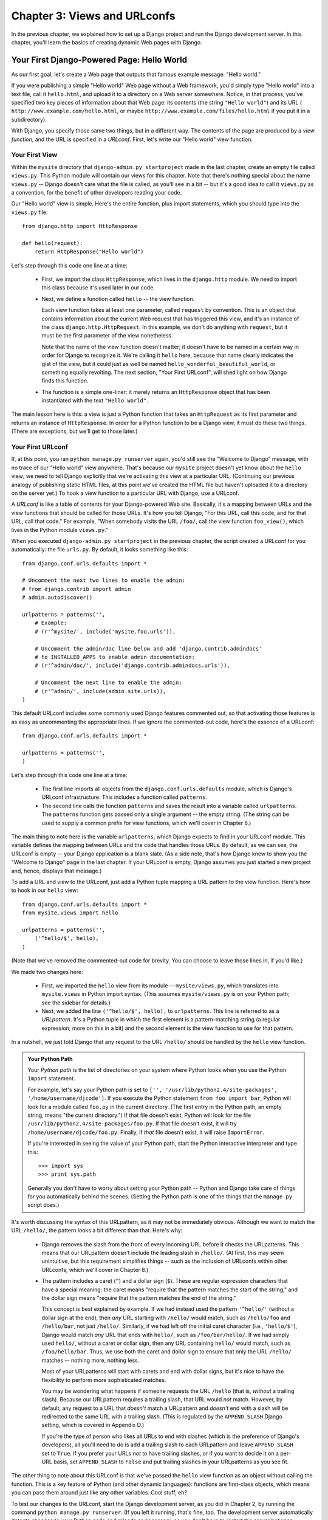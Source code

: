 =============================
Chapter 3: Views and URLconfs
=============================

In the previous chapter, we explained how to set up a Django project and run the
Django development server. In this chapter, you'll learn the basics of creating
dynamic Web pages with Django.

Your First Django-Powered Page: Hello World
===========================================

As our first goal, let's create a Web page that outputs that famous example
message: "Hello world."

If you were publishing a simple "Hello world" Web page without a Web framework,
you'd simply type "Hello world" into a text file, call it ``hello.html``,
and upload it to a directory on a Web server somewhere. Notice, in that
process, you've specified two key pieces of information about that Web page:
its contents (the string ``"Hello world"``) and its URL (
``http://www.example.com/hello.html``, or maybe ``http://www.example.com/files/hello.html``
if you put it in a subdirectory).

With Django, you specify those same two things, but in a different way. The
contents of the page are produced by a *view function*, and the URL is
specified in a *URLconf*. First, let's write our "Hello world" view function.

Your First View
---------------

Within the ``mysite`` directory that ``django-admin.py startproject`` made in
the last chapter, create an empty file called ``views.py``. This Python module
will contain our views for this chapter. Note that there's nothing special
about the name ``views.py`` -- Django doesn't care what the file is called, as
you'll see in a bit -- but it's a good idea to call it ``views.py`` as a
convention, for the benefit of other developers reading your code.

Our "Hello world" view is simple. Here's the entire function, plus import
statements, which you should type into the ``views.py`` file::

    from django.http import HttpResponse

    def hello(request):
        return HttpResponse("Hello world")

Let's step through this code one line at a time:

    * First, we import the class ``HttpResponse``, which lives in the
      ``django.http`` module. We need to import this class because it's used
      later in our code.

    * Next, we define a function called ``hello`` -- the view function.

      Each view function takes at least one parameter, called ``request`` by
      convention. This is an object that contains information about the
      current Web request that has triggered this view, and it's an instance of
      the class ``django.http.HttpRequest``. In this example, we don't do
      anything with ``request``, but it must be the first parameter of the view
      nonetheless.

      Note that the name of the view function doesn't matter; it doesn't have
      to be named in a certain way in order for Django to recognize it. We're
      calling it ``hello`` here, because that name clearly indicates the gist
      of the view, but it could just as well be named
      ``hello_wonderful_beautiful_world``, or something equally revolting. The
      next section, "Your First URLconf", will shed light on how Django finds
      this function.

    * The function is a simple one-liner: it merely returns an ``HttpResponse``
      object that has been instantiated with the text ``"Hello world"``.

The main lesson here is this: a view is just a Python function that takes an
``HttpRequest`` as its first parameter and returns an instance of
``HttpResponse``. In order for a Python function to be a Django view, it must
do these two things. (There are exceptions, but we'll get to those later.)

Your First URLconf
------------------

If, at this point, you ran ``python manage.py runserver`` again, you'd still
see the "Welcome to Django" message, with no trace of our "Hello world" view
anywhere. That's because our ``mysite`` project doesn't yet know about the
``hello`` view; we need to tell Django explicitly that we're activating this
view at a particular URL. (Continuing our previous analogy of publishing
static HTML files, at this point we've created the HTML file but haven't
uploaded it to a directory on the server yet.) To hook a view function to a
particular URL with Django, use a URLconf.

A *URLconf* is like a table of contents for your Django-powered Web site.
Basically, it's a mapping between URLs and the view functions that
should be called for those URLs. It's how you tell Django, "For this
URL, call this code, and for that URL, call that code." For example, "When
somebody visits the URL ``/foo/``, call the view function ``foo_view()``, which
lives in the Python module ``views.py``."

When you executed ``django-admin.py startproject`` in the previous chapter, the
script created a URLconf for you automatically: the file ``urls.py``. By
default, it looks something like this::

    from django.conf.urls.defaults import *

    # Uncomment the next two lines to enable the admin:
    # from django.contrib import admin
    # admin.autodiscover()

    urlpatterns = patterns('',
        # Example:
        # (r'^mysite/', include('mysite.foo.urls')),

        # Uncomment the admin/doc line below and add 'django.contrib.admindocs'
        # to INSTALLED_APPS to enable admin documentation:
        # (r'^admin/doc/', include('django.contrib.admindocs.urls')),

        # Uncomment the next line to enable the admin:
        # (r'^admin/', include(admin.site.urls)),
    )

This default URLconf includes some commonly used Django features commented out,
so that activating those features is as easy as uncommenting the appropriate
lines. If we ignore the commented-out code, here's the essence of a URLconf::

    from django.conf.urls.defaults import *

    urlpatterns = patterns('',
    )

Let's step through this code one line at a time:

    * The first line imports all objects from the ``django.conf.urls.defaults``
      module, which is Django's URLconf infrastructure. This includes a
      function called ``patterns``.

    * The second line calls the function ``patterns`` and saves the result
      into a variable called ``urlpatterns``. The ``patterns`` function gets
      passed only a single argument -- the empty string. (The string can be
      used to supply a common prefix for view functions, which we'll cover in
      Chapter 8.)

The main thing to note here is the variable ``urlpatterns``, which Django
expects to find in your URLconf module. This variable defines the mapping
between URLs and the code that handles those URLs. By default, as we can see,
the URLconf is empty -- your Django application is a blank slate. (As a side
note, that's how Django knew to show you the "Welcome to Django" page in the
last chapter. If your URLconf is empty, Django assumes you just started a new
project and, hence, displays that message.)

To add a URL and view to the URLconf, just add a Python tuple mapping a URL
pattern to the view function. Here's how to hook in our ``hello`` view::

    from django.conf.urls.defaults import *
    from mysite.views import hello

    urlpatterns = patterns('',
        ('^hello/$', hello),
    )

(Note that we've removed the commented-out code for brevity. You can choose
to leave those lines in, if you'd like.)

We made two changes here:

    * First, we imported the ``hello`` view from its module --
      ``mysite/views.py``, which translates into ``mysite.views`` in Python
      import syntax. (This assumes ``mysite/views.py`` is on your Python path;
      see the sidebar for details.)

    * Next, we added the line ``('^hello/$', hello),`` to ``urlpatterns``. This
      line is referred to as a *URLpattern*. It's a Python tuple in which the
      first element is a pattern-matching string (a regular expression; more on
      this in a bit) and the second element is the view function to use for
      that pattern.

In a nutshell, we just told Django that any request to the URL ``/hello/`` should
be handled by the ``hello`` view function.

.. admonition:: Your Python Path

    Your *Python path* is the list of directories on your system where Python
    looks when you use the Python ``import`` statement.

    For example, let's say your Python path is set to ``['',
    '/usr/lib/python2.4/site-packages', '/home/username/djcode']``. If you
    execute the Python statement ``from foo import bar``, Python will look for
    a module called ``foo.py`` in the current directory. (The first entry in the
    Python path, an empty string, means "the current directory.") If that file
    doesn't exist, Python will look for the file
    ``/usr/lib/python2.4/site-packages/foo.py``. If that file doesn't exist, it
    will try ``/home/username/djcode/foo.py``. Finally, if *that* file doesn't
    exist, it will raise ``ImportError``.

    If you're interested in seeing the value of your Python path, start the
    Python interactive interpreter and type this::

        >>> import sys
        >>> print sys.path

    Generally you don't have to worry about setting your Python path -- Python
    and Django take care of things for you automatically behind the scenes.
    (Setting the Python path is one of the things that the ``manage.py`` script
    does.)

It's worth discussing the syntax of this URLpattern, as it may not be
immediately obvious. Although we want to match the URL ``/hello/``, the pattern
looks a bit different than that. Here's why:

    * Django removes the slash from the front of every incoming URL before it
      checks the URLpatterns. This means that our URLpattern doesn't include
      the leading slash in ``/hello/``. (At first, this may seem unintuitive,
      but this requirement simplifies things -- such as the inclusion of
      URLconfs within other URLconfs, which we'll cover in Chapter 8.)

    * The pattern includes a caret (``^``) and a dollar sign (``$``). These are
      regular expression characters that have a special meaning: the caret
      means "require that the pattern matches the start of the string," and the
      dollar sign means "require that the pattern matches the end of the
      string."

      This concept is best explained by example. If we had instead used the
      pattern ``'^hello/'`` (without a dollar sign at the end), then *any* URL
      starting with ``/hello/`` would match, such as ``/hello/foo`` and
      ``/hello/bar``, not just ``/hello/``. Similarly, if we had left off the
      initial caret character (i.e., ``'hello/$'``), Django would match *any*
      URL that ends with ``hello/``, such as ``/foo/bar/hello/``. If we had
      simply used ``hello/``, without a caret *or* dollar sign, then any URL
      containing ``hello/`` would match, such as ``/foo/hello/bar``. Thus, we
      use both the caret and dollar sign to ensure that only the URL
      ``/hello/`` matches -- nothing more, nothing less.

      Most of your URLpatterns will start with carets and end with dollar
      signs, but it's nice to have the flexibility to perform more
      sophisticated matches.

      You may be wondering what happens if someone requests the URL ``/hello``
      (that is, *without* a trailing slash). Because our URLpattern requires a
      trailing slash, that URL would *not* match. However, by default, any
      request to a URL that *doesn't* match a URLpattern and *doesn't* end with
      a slash will be redirected to the same URL with a trailing slash. (This
      is regulated by the ``APPEND_SLASH`` Django setting, which is covered in
      Appendix D.)

      If you're the type of person who likes all URLs to end with slashes
      (which is the preference of Django's developers), all you'll need to do
      is add a trailing slash to each URLpattern and leave ``APPEND_SLASH`` set
      to ``True``. If you prefer your URLs *not* to have trailing slashes, or
      if you want to decide it on a per-URL basis, set ``APPEND_SLASH`` to
      ``False`` and put trailing slashes in your URLpatterns as you see fit.

The other thing to note about this URLconf is that we've passed the
``hello`` view function as an object without calling the function. This is a
key feature of Python (and other dynamic languages): functions are first-class
objects, which means you can pass them around just like any other variables.
Cool stuff, eh?

To test our changes to the URLconf, start the Django development server, as you
did in Chapter 2, by running the command ``python manage.py runserver``. (If you
left it running, that's fine, too. The development server automatically detects
changes to your Python code and reloads as necessary, so you don't have to
restart the server between changes.) The server is running at the address
``http://127.0.0.1:8000/``, so open up a Web browser and go to
``http://127.0.0.1:8000/hello/``. You should see the text "Hello world" -- the
output of your Django view.

Hooray! You've made your first Django-powered Web page.

.. admonition:: Regular Expressions

    *Regular expressions* (or *regexes*) are a compact way of specifying
    patterns in text. While Django URLconfs allow arbitrary regexes for
    powerful URL matching, you'll probably only use a few regex symbols in
    practice. Here's a selection of common symbols:

        ============  ==========================================================
        Symbol        Matches
        ============  ==========================================================
        ``.`` (dot)   Any single character

        ``\d``        Any single digit

        ``[A-Z]``     Any character between ``A`` and ``Z`` (uppercase)

        ``[a-z]``     Any character between ``a`` and ``z`` (lowercase)

        ``[A-Za-z]``  Any character between ``a`` and ``z`` (case-insensitive)

        ``+``         One or more of the previous expression (e.g., ``\d+``
                      matches one or more digits)

        ``[^/]+``     One or more characters until (and not including) a
                      forward slash

        ``?``         Zero or one of the previous expression (e.g., ``\d?``
                      matches zero or one digits)

        ``*``         Zero or more of the previous expression (e.g., ``\d*``
                      matches zero, one or more than one digit)

        ``{1,3}``     Between one and three (inclusive) of the previous
                      expression (e.g., ``\d{1,3}`` matches one, two or three
                      digits)
        ============  ==========================================================

    For more on regular expressions, see http://www.djangoproject.com/r/python/re-module/.

A Quick Note About 404 Errors
-----------------------------

At this point, our URLconf defines only a single URLpattern: the one that
handles requests to the URL ``/hello/``. What happens when you request a
different URL?

To find out, try running the Django development server and visiting a page such
as ``http://127.0.0.1:8000/goodbye/`` or
``http://127.0.0.1:8000/hello/subdirectory/``, or even ``http://127.0.0.1:8000/``
(the site "root"). You should see a "Page not found" message (see Figure 3-1).
Django displays this message because you requested a URL that's not defined in
your URLconf.

.. figure:: graphics/chapter03/404.png
   :alt: Screenshot of Django's 404 page.

   Figure 3-1. Django's 404 page

The utility of this page goes beyond the basic 404 error message. It also tells
you precisely which URLconf Django used and every pattern in that URLconf. From
that information, you should be able to tell why the requested URL threw a 404.

Naturally, this is sensitive information intended only for you, the Web
developer. If this were a production site deployed live on the Internet, you
wouldn't want to expose that information to the public. For that reason, this
"Page not found" page is only displayed if your Django project is in *debug
mode*. We'll explain how to deactivate debug mode later. For now, just know
that every Django project is in debug mode when you first create it, and if the
project is not in debug mode, Django outputs a different 404 response.

A Quick Note About The Site Root
--------------------------------

As explained in the last section, you'll see a 404 error message if you view
the site root -- ``http://127.0.0.1:8000/``. Django doesn't add magically
anything to the site root; that URL is not special-cased in any way. It's up to
you to assign it to a URLpattern, just like every other entry in your URLconf.

The URLpattern to match the site root is a bit unintuitive, though, so it's
worth mentioning. When you're ready to implement a view for the site root, use
the URLpattern ``'^$'``, which matches an empty string. For example::

    from mysite.views import hello, my_homepage_view

    urlpatterns = patterns('',
        ('^$', my_homepage_view),
        # ...
    )

How Django Processes a Request
==============================

Before continuing to our second view function, let's pause to learn a little
more about how Django works. Specifically, when you view your "Hello world"
message by visiting ``http://127.0.0.1:8000/hello/`` in your Web browser, what
does Django do behind the scenes?

It all starts with the *settings file*. When you run
``python manage.py runserver``, the script looks for a file called
``settings.py`` in the same directory as ``manage.py``. This file contains all
sorts of configuration for this particular Django project, all in uppercase:
``TEMPLATE_DIRS``, ``DATABASE_NAME``, etc. The most important setting is called
``ROOT_URLCONF``. ``ROOT_URLCONF`` tells Django which Python module should be
used as the URLconf for this Web site.

Remember when ``django-admin.py startproject`` created the files
``settings.py`` and ``urls.py``? The autogenerated ``settings.py`` contains a
``ROOT_URLCONF`` setting that points to the autogenerated ``urls.py``. Open the
``settings.py`` file and see for yourself; it should look like this::

    ROOT_URLCONF = 'mysite.urls'

This corresponds to the file ``mysite/urls.py``.

When a request comes in for a particular URL -- say, a request for ``/hello/``
-- Django loads the URLconf pointed to by the ``ROOT_URLCONF`` setting. Then it
checks each of the URLpatterns in that URLconf, in order, comparing the
requested URL with the patterns one at a time, until it finds one that matches.
When it finds one that matches, it calls the view function associated with that
pattern, passing it an ``HttpRequest`` object as the first parameter. (We'll
cover the specifics of ``HttpRequest`` later.)

As we saw in our first view example, a view function must return an
``HttpResponse``. Once it does this, Django does the rest, converting the
Python object to a proper Web response with the appropriate HTTP headers and
body (i.e., the content of the Web page).

In summary:

    1. A request comes in to ``/hello/``.
    2. Django determines the root URLconf by looking at the ``ROOT_URLCONF``
       setting.
    3. Django looks at all of the URLpatterns in the URLconf for the first one
       that matches ``/hello/``.
    4. If it finds a match, it calls the associated view function.
    5. The view function returns an ``HttpResponse``.
    6. Django converts the ``HttpResponse`` to the proper HTTP response, which
       results in a Web page.

You now know the basics of how to make Django-powered pages. It's quite simple,
really -- just write view functions and map them to URLs via URLconfs.

Your Second View: Dynamic Content
=================================

Our "Hello world" view was instructive in demonstrating the basics of how
Django works, but it wasn't an example of a *dynamic* Web page, because the
content of the page are always the same. Every time you view ``/hello/``,
you'll see the same thing; it might as well be a static HTML file.

For our second view, let's create something more dynamic -- a Web page that
displays the current date and time. This is a nice, simple next step, because
it doesn't involve a database or any user input -- just the output of your
server's internal clock. It's only marginally more exciting than "Hello world,"
but it'll demonstrate a few new concepts.

This view needs to do two things: calculate the current date and time, and
return an ``HttpResponse`` containing that value. If you have experience with
Python, you know that Python includes a ``datetime`` module for calculating
dates. Here's how to use it::

    >>> import datetime
    >>> now = datetime.datetime.now()
    >>> now
    datetime.datetime(2008, 12, 13, 14, 9, 39, 2731)
    >>> print now
    2008-12-13 14:09:39.002731

That's simple enough, and it has nothing to do with Django. It's just Python
code. (We want to emphasize that you should be aware of what code is "just
Python" vs. code that is Django-specific. As you learn Django, we want you to
be able to apply your knowledge to other Python projects that don't necessarily
use Django.)

To make a Django view that displays the current date and time, then, we just
need to hook this ``datetime.datetime.now()`` statement into a view and return
an ``HttpResponse``. Here's how that looks::

    from django.http import HttpResponse
    import datetime

    def current_datetime(request):
        now = datetime.datetime.now()
        html = "<html><body>It is now %s.</body></html>" % now
        return HttpResponse(html)

As with our ``hello`` view function, this should live in ``views.py``. Note
that we've hidden the ``hello`` function from this example for brevity, but for
the sake of completeness, here's what the entire ``views.py`` looks like::

    from django.http import HttpResponse
    import datetime

    def hello(request):
        return HttpResponse("Hello world")

    def current_datetime(request):
        now = datetime.datetime.now()
        html = "<html><body>It is now %s.</body></html>" % now
        return HttpResponse(html)

(From now on, we won't display previous code in code examples, except when
necessary. You should be able to tell from context which parts of an example
are new vs. old.)

Let's step through the changes we've made to ``views.py`` to accommodate
the ``current_datetime`` view.

    * We've added an ``import datetime`` to the top of the module, so we can
      calculate dates.

    * The new ``current_datetime`` function calculates the current date and
      time, as a ``datetime.datetime`` object, and stores that as the local
      variable ``now``.

    * The second line of code within the view constructs an HTML response using
      Python's "format-string" capability. The ``%s`` within the string is a
      placeholder, and the percent sign after the string means "Replace the
      ``%s`` in the preceding string with the value of the variable ``now``."
      The ``now`` variable is technically a ``datetime.datetime`` object, not
      a string, but the ``%s`` format character converts it to its string
      representation, which is something like ``"2008-12-13 14:09:39.002731"``.
      This will result in an HTML string such as
      ``"<html><body>It is now 2008-12-13 14:09:39.002731.</body></html>"``.

      (Yes, our HTML is invalid, but we're trying to keep the example simple
      and short.)

    * Finally, the view returns an ``HttpResponse`` object that contains the
      generated response -- just as we did in ``hello``.

After adding that to ``views.py``, add the URLpattern to ``urls.py`` to tell
Django which URL should handle this view. Something like ``/time/`` would make
sense::

    from django.conf.urls.defaults import *
    from mysite.views import hello, current_datetime

    urlpatterns = patterns('',
        ('^hello/$', hello),
        ('^time/$', current_datetime),
    )

We've made two changes here. First, we imported the ``current_datetime``
function at the top. Second, and more importantly, we added a URLpattern
mapping the URL ``/time/`` to that new view. Getting the hang of this?

With the view written and URLconf updated, fire up the ``runserver`` and visit
``http://127.0.0.1:8000/time/`` in your browser. You should see the current
date and time.

.. admonition:: Django's Time Zone

    Depending on your computer, the date and time may be a few hours off.
    That's because Django is time zone-aware and defaults to the
    ``America/Chicago`` time zone. (It has to default to *something*, and that's
    the time zone where the original developers live.) If you live elsewhere,
    you'll want to change it in ``settings.py``. See the comment in that file
    for a link to an up-to-date list of worldwide time zone options.

URLconfs and Loose Coupling
===========================

Now's a good time to highlight a key philosophy behind URLconfs and behind
Django in general: the principle of *loose coupling*. Simply put, loose coupling
is a software-development approach that values the importance of making pieces
interchangeable. If two pieces of code are loosely coupled, then changes made to
one of the pieces will have little or no effect on the other.

Django's URLconfs are a good example of this principle in practice. In a Django
Web application, the URL definitions and the view functions they call are
loosely coupled; that is, the decision of what the URL should be for a given
function, and the implementation of the function itself, reside in two separate
places. This lets you switch out one piece without affecting the other.

For example, consider our ``current_datetime`` view. If we wanted to change the
URL for the application -- say, to move it from ``/time/`` to
``/current-time/`` -- we could make a quick change to the URLconf, without
having to worry about the view itself. Similarly, if we wanted to change the
view function -- altering its logic somehow -- we could do that without
affecting the URL to which the function is bound.

Furthermore, if we wanted to expose the current-date functionality at
*several* URLs, we could easily take care of that by editing the URLconf,
without having to touch the view code. In this example, our
``current_datetime`` is available at two URLs. It's a contrived example, but
this technique can come in handy::

    urlpatterns = patterns('',
        ('^hello/$', hello),
        ('^time/$', current_datetime),
        ('^another-time-page/$', current_datetime),
    )

URLconfs and views are loose coupling in action. We'll continue to point out
examples of this important philosophy throughout this book.

Your Third View: Dynamic URLs
=============================

In our ``current_datetime`` view, the contents of the page -- the current
date/time -- were dynamic, but the URL (``/time/``) was static. In most dynamic
Web applications, though, a URL contains parameters that influence the output
of the page. For example, an online bookstore might give each book its own URL,
like ``/books/243/`` and ``/books/81196/``.

Let's create a third view that displays the current date and time offset by a
certain number of hours. The goal is to craft a site in such a way that the page
``/time/plus/1/`` displays the date/time one hour into the future, the page
``/time/plus/2/`` displays the date/time two hours into the future, the page
``/time/plus/3/`` displays the date/time three hours into the future, and so
on.

A novice might think to code a separate view function for each hour offset,
which might result in a URLconf like this::

    urlpatterns = patterns('',
        ('^time/$', current_datetime),
        ('^time/plus/1/$', one_hour_ahead),
        ('^time/plus/2/$', two_hours_ahead),
        ('^time/plus/3/$', three_hours_ahead),
        ('^time/plus/4/$', four_hours_ahead),
    )

Clearly, this line of thought is flawed. Not only would this result in redundant
view functions, but also the application is fundamentally limited to supporting
only the predefined hour ranges -- one, two, three or four hours. If we decided
to create a page that displayed the time *five* hours into the future, we'd
have to create a separate view and URLconf line for that, furthering the
duplication. We need to do some abstraction here.

.. admonition:: A Word About Pretty URLs

    If you're experienced in another Web development platform, such as PHP or
    Java, you may be thinking, "Hey, let's use a query string parameter!" --
    something like ``/time/plus?hours=3``, in which the hours would be
    designated by the ``hours`` parameter in the URL's query string (the part
    after the ``?``).

    You *can* do that with Django (and we'll tell you how in Chapter 7), but
    one of Django's core philosophies is that URLs should be beautiful. The URL
    ``/time/plus/3/`` is far cleaner, simpler, more readable, easier to recite
    to somebody aloud and . . . just plain prettier than its query string
    counterpart. Pretty URLs are a characteristic of a quality Web application.

    Django's URLconf system encourages pretty URLs by making it easier to use
    pretty URLs than *not* to.

How, then do we design our application to handle arbitrary hour offsets? The
key is to use *wildcard URLpatterns*. As we mentioned previously, a URLpattern
is a regular expression; hence, we can use the regular expression pattern
``\d+`` to match one or more digits::

    urlpatterns = patterns('',
        # ...
        (r'^time/plus/\d+/$', hours_ahead),
        # ...
    )

(We're using the ``# ...`` to imply there might be other URLpatterns that we
trimmed from this example.)

This new URLpattern will match any URL such as ``/time/plus/2/``,
``/time/plus/25/``, or even ``/time/plus/100000000000/``. Come to think of it,
let's limit it so that the maximum allowed offset is 99 hours. That means we
want to allow either one- or two-digit numbers -- and in regular expression
syntax, that translates into ``\d{1,2}``::

    (r'^time/plus/\d{1,2}/$', hours_ahead),

.. note::

    When building Web applications, it's always important to consider the most
    outlandish data input possible, and decide whether or not the application
    should support that input. We've curtailed the outlandishness here by
    limiting the offset to 99 hours.

One more important detail we've introduced here is that ``r`` character in
front of the regular expression string. This tells Python that the string is a
"raw string" -- its contents should not interpret backslashes. In normal Python
strings, backslashes are used for escaping special characters -- such as in the
string ``'\n'``, which is a one-character string containing a newline. When you
add the ``r`` to make it a raw string, Python does not apply its backslash
escaping -- so, ``r'\n'`` is a two-character string containing a literal
backslash and a lowercase "n". There's a natural collision between Python's
usage of backslashes and the backslashes that are found in regular expressions,
so it's strongly suggested that you use raw strings any time you're defining a
regular expression in Python. From now on, all of the URLpatterns in this book
will be raw strings.

Now that we've designated a wildcard for the URL, we need a way of passing that
wildcard data to the view function, so that we can use a single view function
for any arbitrary hour offset. We do this by placing parentheses around the
data in the URLpattern that we want to save. In the case of our example, we
want to save whatever number was entered in the URL, so let's put parentheses
around the ``\d{1,2}``, like this::

    (r'^time/plus/(\d{1,2})/$', hours_ahead),

If you're familiar with regular expressions, you'll be right at home here;
we're using parentheses to *capture* data from the matched text.

The final URLconf, including our previous two views, looks like this::

    from django.conf.urls.defaults import *
    from mysite.views import hello, current_datetime, hours_ahead

    urlpatterns = patterns('',
        (r'^hello/$', hello),
        (r'^time/$', current_datetime),
        (r'^time/plus/(\d{1,2})/$', hours_ahead),
    )

With that taken care of, let's write the ``hours_ahead`` view.

.. admonition:: Coding Order

    In this example, we wrote the URLpattern first and the view second, but in
    the previous examples, we wrote the view first, then the URLpattern. Which
    technique is better?

    Well, every developer is different.

    If you're a big-picture type of person, it may make the most sense to you
    to write all of the URLpatterns for your application at the same time, at
    the start of your project, and then code up the views. This has the
    advantage of giving you a clear to-do list, and it essentially defines the
    parameter requirements for the view functions you'll need to write.

    If you're more of a bottom-up developer, you might prefer to write the
    views first, and then anchor them to URLs afterward. That's OK, too.

    In the end, it comes down to which technique fits your brain the best. Both
    approaches are valid.

``hours_ahead`` is very similar to the ``current_datetime`` view we wrote
earlier, with a key difference: it takes an extra argument, the number of hours
of offset. Here's the view code::

    from django.http import Http404, HttpResponse
    import datetime

    def hours_ahead(request, offset):
        try:
            offset = int(offset)
        except ValueError:
            raise Http404()
        dt = datetime.datetime.now() + datetime.timedelta(hours=offset)
        html = "<html><body>In %s hour(s), it will be %s.</body></html>" % (offset, dt)
        return HttpResponse(html)

Let's step through this code one line at a time:

    * The view function, ``hours_ahead``, takes *two* parameters: ``request``
      and ``offset``.

        * ``request`` is an ``HttpRequest`` object, just as in ``hello`` and
          ``current_datetime``. We'll say it again: each view *always* takes an
          ``HttpRequest`` object as its first parameter.

        * ``offset`` is the string captured by the parentheses in the
          URLpattern. For example, if the requested URL were ``/time/plus/3/``,
          then ``offset`` would be the string ``'3'``. If the requested URL were
          ``/time/plus/21/``, then ``offset`` would be the string ``'21'``. Note
          that captured values will always be *strings*, not integers, even if
          the string is composed of only digits, such as ``'21'``.

          (Technically, captured values will always be *Unicode objects*, not
          plain Python bytestrings, but don't worry about this distinction at
          the moment.)

          We decided to call the variable ``offset``, but you can call it
          whatever you'd like, as long as it's a valid Python identifier. The
          variable name doesn't matter; all that matters is that it's the second
          argument to the function, after ``request``. (It's also possible to
          use keyword, rather than positional, arguments in an URLconf. We cover
          that in Chapter 8.)

    * The first thing we do within the function is call ``int()`` on ``offset``.
      This converts the string value to an integer.

      Note that Python will raise a ``ValueError`` exception if you call
      ``int()`` on a value that cannot be converted to an integer, such as the
      string ``'foo'``. In this example, if we encounter the ``ValueError``, we
      raise the exception ``django.http.Http404``, which, as you can imagine,
      results in a 404 "Page not found" error.

      Astute readers will wonder: how could we ever reach the ``ValueError``
      case, anyway, given that the regular expression in our URLpattern --
      ``(\d{1,2})`` -- captures only digits, and therefore ``offset`` will only
      ever be a string composed of digits? The answer is, we won't, because
      the URLpattern provides a modest but useful level of input validation,
      *but* we still check for the ``ValueError`` in case this view function
      ever gets called in some other way. It's good practice to implement view
      functions such that they don't make any assumptions about their
      parameters. Loose coupling, remember?

    * In the next line of the function, we calculate the current date/time and
      add the appropriate number of hours. We've already seen
      ``datetime.datetime.now()`` from the ``current_datetime`` view; the new
      concept here is that you can perform date/time arithmetic by creating a
      ``datetime.timedelta`` object and adding to a ``datetime.datetime``
      object. Our result is stored in the variable ``dt``.

      This line also shows why we called ``int()`` on ``offset`` -- the
      ``datetime.timedelta`` function requires the ``hours`` parameter to be an
      integer.

    * Next, we construct the HTML output of this view function, just as we did
      in ``current_datetime``. A small difference in this line from the previous
      line is that it uses Python's format-string capability with *two* values,
      not just one. Hence, there are two ``%s`` symbols in the string and a
      tuple of values to insert: ``(offset, dt)``.

    * Finally, we return an ``HttpResponse`` of the HTML. By now, this is old
      hat.

With that view function and URLconf written, start the Django development server
(if it's not already running), and visit ``http://127.0.0.1:8000/time/plus/3/``
to verify it works. Then try ``http://127.0.0.1:8000/time/plus/5/``. Then
``http://127.0.0.1:8000/time/plus/24/``. Finally, visit
``http://127.0.0.1:8000/time/plus/100/`` to verify that the pattern in your
URLconf only accepts one- or two-digit numbers; Django should display a "Page
not found" error in this case, just as we saw in the section "A Quick Note
About 404 Errors" earlier. The URL ``http://127.0.0.1:8000/time/plus/`` (with
*no* hour designation) should also throw a 404.

Django's Pretty Error Pages
===========================

Take a moment to admire the fine Web application we've made so far . . . now
let's break it! Let's deliberately introduce a Python error into our
``views.py`` file by commenting out the ``offset = int(offset)`` lines in the
``hours_ahead`` view::

    def hours_ahead(request, offset):
        # try:
        #     offset = int(offset)
        # except ValueError:
        #     raise Http404()
        dt = datetime.datetime.now() + datetime.timedelta(hours=offset)
        html = "<html><body>In %s hour(s), it will be %s.</body></html>" % (offset, dt)
        return HttpResponse(html)

Load up the development server and navigate to ``/time/plus/3/``. You'll see an
error page with a significant amount of information, including a ``TypeError``
message displayed at the very top: ``"unsupported type for timedelta hours
component: unicode"``.

What happened? Well, the ``datetime.timedelta`` function expects the ``hours``
parameter to be an integer, and we commented out the bit of code that converted
``offset`` to an integer. That caused ``datetime.timedelta`` to raise the
``TypeError``. It's the typical kind of small bug that every programmer runs
into at some point.

The point of this example was to demonstrate Django's error pages. Take some
time to explore the error page and get to know the various bits of information
it gives you.

Here are some things to notice:

    * At the top of the page, you get the key information about the exception:
      the type of exception, any parameters to the exception (the ``"unsupported
      type"`` message in this case), the file in which the exception was raised,
      and the offending line number.

    * Under the key exception information, the page displays the full Python
      traceback for this exception. This is similar to the standard traceback
      you get in Python's command-line interpreter, except it's more
      interactive. For each level ("frame") in the stack, Django displays the
      name of the file, the function/method name, the line number, and the
      source code of that line.

      Click the line of source code (in dark gray), and you'll see several
      lines from before and after the erroneous line, to give you context.

      Click "Local vars" under any frame in the stack to view a table of all
      local variables and their values, in that frame, at the exact point in the
      code at which the exception was raised. This debugging information can be
      a great help.

    * Note the "Switch to copy-and-paste view" text under the "Traceback"
      header. Click those words, and the traceback will switch to a alternate
      version that can be easily copied and pasted. Use this when you want to
      share your exception traceback with others to get technical support --
      such as the kind folks in the Django IRC chat room or on the Django users
      mailing list.

      Underneath, the "Share this traceback on a public Web site" button will
      do this work for you in just one click. Click it to post the traceback to
      http://www.dpaste.com/, where you'll get a distinct URL that you can
      share with other people.

    * Next, the "Request information" section includes a wealth of information
      about the incoming Web request that spawned the error: GET and POST
      information, cookie values, and meta information, such as CGI headers.
      Appendix G has a complete reference of all the information a request
      object contains.

      Below the "Request information" section, the "Settings" section lists all
      of the settings for this particular Django installation. (We've already
      mentioned ``ROOT_URLCONF``, and we'll show you various Django settings
      throughout the book. All the available settings are covered in detail in
      Appendix D.)

The Django error page is capable of displaying more information in certain
special cases, such as the case of template syntax errors. We'll get to those
later, when we discuss the Django template system. For now, uncomment the
``offset = int(offset)`` lines to get the view function working properly again.

Are you the type of programmer who likes to debug with the help of carefully
placed ``print`` statements? You can use the Django error page to do so -- just
without the ``print`` statements. At any point in your view, temporarily insert
an ``assert False`` to trigger the error page. Then, you can view the local
variables and state of the program. Here's an example, using the
``hours_ahead`` view::

    def hours_ahead(request, offset):
        try:
            offset = int(offset)
        except ValueError:
            raise Http404()
        dt = datetime.datetime.now() + datetime.timedelta(hours=offset)
        assert False
        html = "<html><body>In %s hour(s), it will be %s.</body></html>" % (offset, dt)
        return HttpResponse(html)

Finally, it's obvious that much of this information is sensitive -- it exposes
the innards of your Python code and Django configuration -- and it would be
foolish to show this information on the public Internet. A malicious person
could use it to attempt to reverse-engineer your Web application and do nasty
things. For that reason, the Django error page is only displayed when your
Django project is in debug mode. We'll explain how to deactivate debug mode
in Chapter 12. For now, just know that every Django project is in debug mode
automatically when you start it. (Sound familiar? The "Page not found" errors,
described earlier in this chapter, work the same way.)

What's next?
============

So far, we've been writing our view functions with HTML hard-coded directly
in the Python code. We've done that to keep things simple while we demonstrated
core concepts, but in the real world, this is nearly always a bad idea.

Django ships with a simple yet powerful template engine that allows you to
separate the design of the page from the underlying code. We'll dive into
Django's template engine in the `next chapter`_.

.. _next chapter: ../chapter04/
